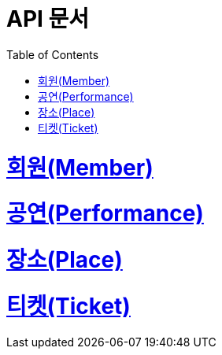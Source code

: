 = API 문서
:doctype: book
:source-highlighter: highlightjs
:toc: left
:toclevels: 2
:sectlinks:

= 회원(Member)

= 공연(Performance)

= 장소(Place)

= 티켓(Ticket)
